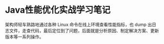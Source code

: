 * Java性能优化实战学习笔记

  架构师轻车熟路地通过各种 Linux 命令在线上环境查看性能指标，也 dump 出日志文件，走查代码，最后定位到了问题，后面就是分析原因、制定解决方案、更新版本等一系列操作。
